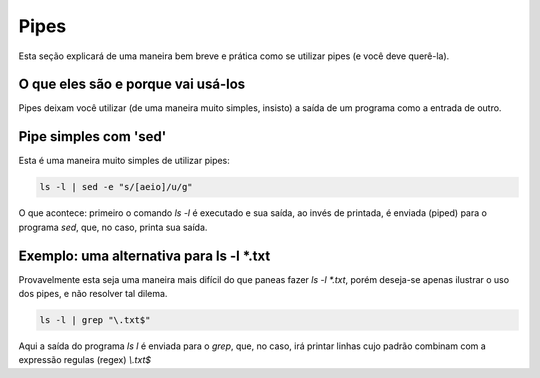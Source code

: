 Pipes
======
Esta seção explicará de uma maneira bem breve e prática como se utilizar pipes (e você deve querê-la).

O que eles são e porque vai usá-los
------------------------------------
Pipes deixam você utilizar (de uma maneira muito simples, insisto) a saída de um programa como a entrada de outro.

Pipe simples com 'sed'
------------------------
Esta é uma maneira muito simples de utilizar pipes:

.. code-block:: bash

         ls -l | sed -e "s/[aeio]/u/g"   


O que acontece: primeiro o comando `ls -l` é executado e sua saída, ao invés de printada, é enviada (piped) para o programa `sed`, que, no caso, printa sua saída.        

Exemplo: uma alternativa para ls -l \*.txt
-------------------------------------------
Provavelmente esta seja uma maneira mais difícil do que paneas fazer `ls -l *.txt`, porém deseja-se apenas ilustrar o uso dos pipes, e não resolver tal dilema.

.. code-block:: bash

         ls -l | grep "\.txt$"


Aqui a saída do programa `ls l` é enviada para o `grep`, que, no caso, irá printar linhas cujo padrão combinam com a expressão regulas (regex) `\\.txt$`         
